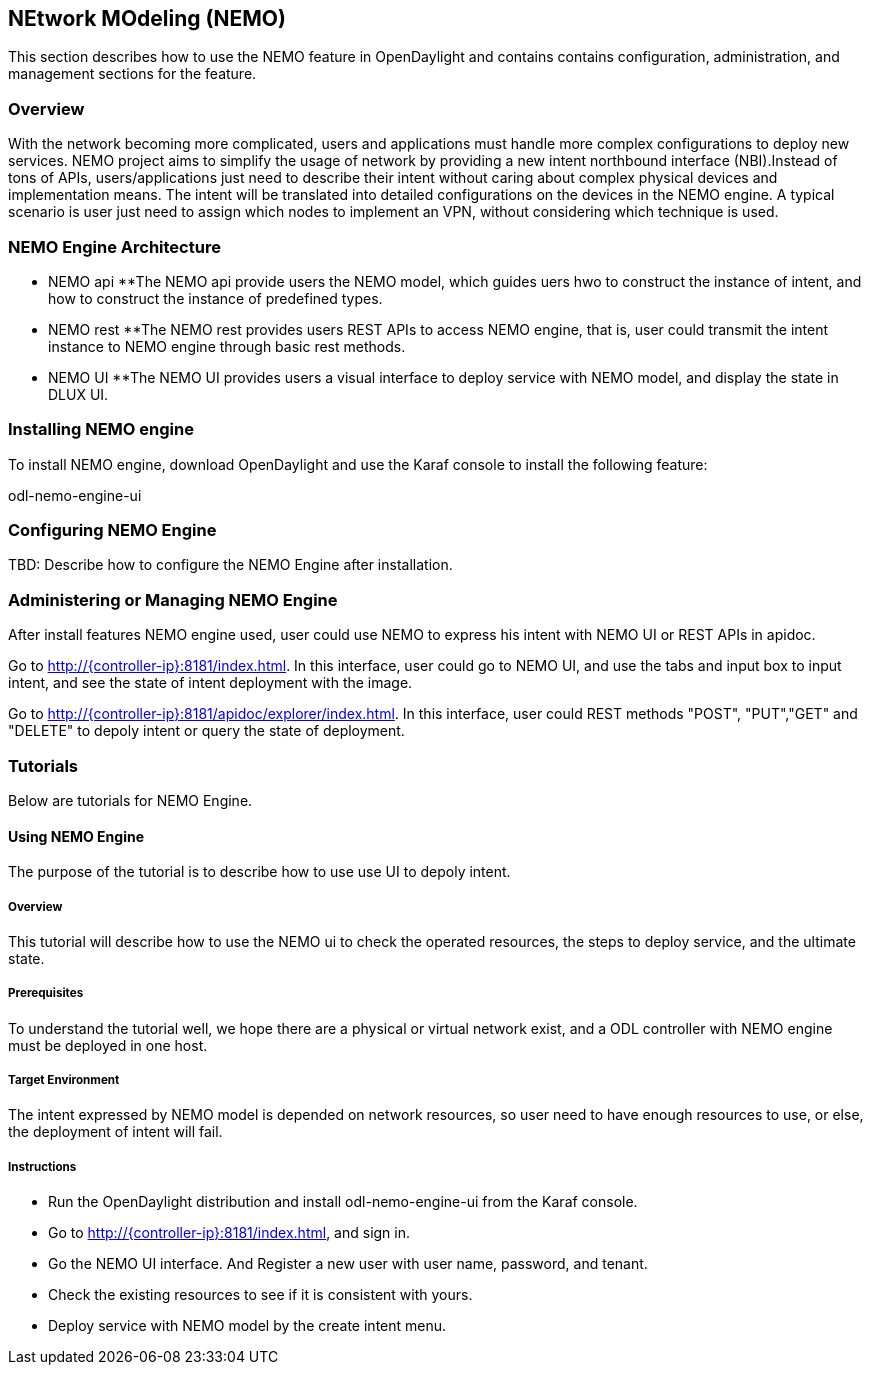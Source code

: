 == NEtwork MOdeling (NEMO)
This section describes how to use the NEMO feature in OpenDaylight
and contains contains configuration, administration, and management
sections for the feature.

=== Overview
With the network becoming more complicated, users and applications must handle
more complex configurations to deploy new services. NEMO project aims to simplify
the usage of network by providing a new intent northbound interface (NBI).Instead
of tons of APIs, users/applications just need to describe their intent without
caring about complex physical devices and implementation means. The intent will
be translated into detailed configurations on the devices in the NEMO engine. A
typical scenario is user just need to assign which nodes to implement an VPN,
without considering which technique is used.

=== NEMO Engine Architecture
* NEMO api
	**The NEMO api provide users the NEMO model, which guides uers hwo to construct
	the instance of intent, and how to construct the instance of predefined types.
* NEMO rest
	**The NEMO rest provides users REST APIs to access NEMO engine, that is, user could
	transmit the intent instance to NEMO engine through basic rest methods.
* NEMO UI
	**The NEMO UI provides users a visual interface to deploy service with NEMO model,
	and display the state in DLUX UI.

=== Installing NEMO engine
To install NEMO engine, download OpenDaylight and use the Karaf console
to install the following feature:

odl-nemo-engine-ui
	
=== Configuring NEMO Engine
TBD: Describe how to configure the NEMO Engine after installation.

=== Administering or Managing NEMO Engine
After install features NEMO engine used, user could use NEMO to express his intent
with NEMO UI or REST APIs in apidoc.

Go to http://{controller-ip}:8181/index.html. In this interface, user could go to
NEMO UI, and use the tabs and input box to input intent, and see the state of intent
deployment with the image.

Go to http://{controller-ip}:8181/apidoc/explorer/index.html. In this interface, user
could REST methods "POST", "PUT","GET" and "DELETE" to depoly intent or query the state
of deployment.

=== Tutorials
Below are tutorials for NEMO Engine.

==== Using NEMO Engine
The purpose of the tutorial is to describe how to use use UI to depoly intent.

===== Overview
This tutorial will describe how to use the NEMO ui to check the operated resources, the steps
to deploy service, and the ultimate state.

===== Prerequisites
To understand the tutorial well, we hope there are a physical or virtual network exist, and a
ODL controller with NEMO engine must be deployed in one host.

===== Target Environment
The intent expressed by NEMO model is depended on network resources, so user need to have enough
resources to use, or else, the deployment of intent will fail.

===== Instructions
* Run the OpenDaylight distribution and install odl-nemo-engine-ui from the Karaf console.
* Go to  http://{controller-ip}:8181/index.html, and sign in.
* Go the NEMO UI interface. And Register a new user with user name, password, and tenant.
* Check the existing resources to see if it is consistent with yours.
* Deploy service with NEMO model by the create intent menu.
